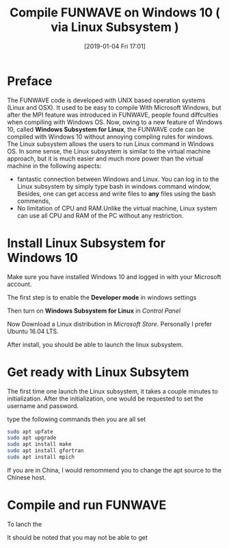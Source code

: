 #+BLOG: wordpress
#+POSTID: 277
#+DATE: [2019-01-04 Fri 17:01]
#+TITLE: Compile FUNWAVE on Windows 10 ( via Linux Subsystem ) 
#+OPTIONS: tex:t
#+CATEGORY: Computational Hydrodynamics 

* Preface

The FUNWAVE code is developed with UNIX based operation systems (Linux and OSX).
It used to be easy to compile With Microsoft Windows, but after the MPI feature was
introduced in FUNWAVE, people found diffculties when compiling with Windows OS.
Now, owing to a new feature of Windows 10, called *Windows Subsystem for Linux*,
the FUNWAVE code can be compiled with Windows 10 without annoying
compling rules for windows. The Linux subsystem allows the users to run Linux command in Windows OS. In some sense, the Linux subsystem is similar to the 
virtual machine approach, but it is much easier and much more power than the
virtual machine in the following aspects:

- fantastic connection between Windows and Linux. You can log in to the Linux
  subsystem by simply type bash in windows command window, Besides, one can
  get access and write files to *any* files using the bash commends, 
- No limitation of CPU and RAM.Unlike the virtual machine, Linux system can use
  all CPU and RAM of the PC without any restriction.

* Install Linux Subsystem for Windows 10

Make sure you have installed Windows 10 and logged in with your Microsoft
account.

The first step is to enable the *Developer mode* in windows settings

[[./funwave_img/1.JPG]]

Then turn on *Windows Subsystem for Linux* in /Control Panel/

[[./funwave_img/2.JPG]]

Now Download a Linux distribution in /Microsoft Store/. Personally I prefer Ubuntu 16.04 LTS.

[[./funwave_img/3.JPG]]

After install, you should be able to launch the linux subsystem.

* Get ready with Linux Subsytem

The first time one launch the Linux subsystem, it takes a couple minutes to
initialization. After the initialization, one would be requested to set the
username and password. 
 
[[./funwave_img/5.JPG]]

type the following commands then you are all set


#+BEGIN_SRC bash
sudo apt upfate
sudo apt upgrade
sudo apt install make
sudo apt install gfortran
sudo apt install mpich
#+END_SRC

If you are in China, I would remommend you to change the apt source to the
Chinese host. 

* Compile and run FUNWAVE 

To lanch the 

It should be noted that you may not be able to get 
